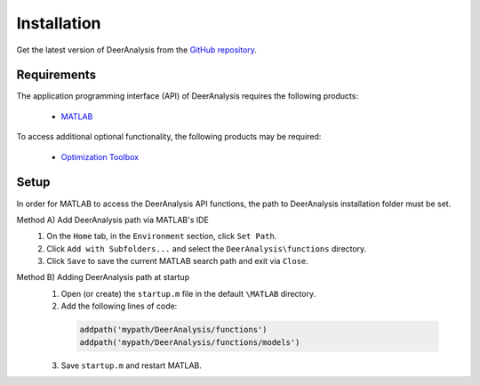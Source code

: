 Installation
======================

Get the latest version of DeerAnalysis from the `GitHub repository <https://github.com/luisfabib/DeerAnalysis2>`_.


Requirements
---------------
The application programming interface (API) of DeerAnalysis requires the following products:

    *  `MATLAB <https://ch.mathworks.com/products/matlab.html>`_


To access additional optional functionality, the following products may be required:

    *  `Optimization Toolbox <https://ch.mathworks.com/products/optimization.html>`_

Setup
---------------
In order for MATLAB to access the DeerAnalysis API functions, the path to DeerAnalysis installation folder must be set.

Method A) Add DeerAnalysis path via MATLAB's IDE
	1) On the ``Home`` tab, in the ``Environment`` section, click ``Set Path``. 
	2) Click ``Add with Subfolders...`` and select the ``DeerAnalysis\functions`` directory. 
	3) Click ``Save`` to save the current MATLAB search path and exit via ``Close``.


Method B) Adding DeerAnalysis path at startup
	1) Open (or create) the ``startup.m`` file in the default ``\MATLAB`` directory.
	2) Add the following lines of code:


	 .. code-block:: matlab

		 addpath('mypath/DeerAnalysis/functions')
		 addpath('mypath/DeerAnalysis/functions/models')
		 
	3) Save ``startup.m`` and restart MATLAB.
